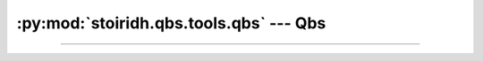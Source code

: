 :py:mod:`stoiridh.qbs.tools.qbs` --- Qbs
====================================================================================================

.. py:currentmodule:: stoiridh.qbs.tools.qbs
.. sectionauthor:: William McKIE <mckie.william@hotmail.co.uk>

----------------------------------------------------------------------------------------------------

.. py:class:: Qbs(filepath, version)

   Construct a :py:class:`Qbs` object.

   Generally speaking, this object is working jointly with the
   :py:class:`~stoiridh.qbs.tools.qbs.Scanner` object.

   Parameters:

   - *filepath*, corresponds to the absolute path where the Qbs executable is located.
   - *version*, is its version number.

   :raise: :py:exc:`TypeError` when *filepath* is not a :py:class:`str` object or a
           :py:class:`pathlib.Path` object, but also when *version* is not a :py:class:`str`
           object or a :py:class:`~stoiridh.qbs.tools.VersionNumber` object.

   .. py:attribute:: path

      This read-only property returns the path of the Qbs executable.

      :rtype: pathlib.Path

   .. py:attribute:: filepath

      This read-only property returns filepath of the Qbs executable.

      :rtype: pathlib.Path

   .. py:attribute:: version

      This read-only property returns the Qbs version.

      :rtype: ~stoiridh.qbs.tools.VersionNumber

   .. py:method:: __eq__(self, other)

      Return :py:data:`True`, if *self* is equal to *other*; otherwise, return :py:data:`False`.

      :raise: :py:data:`NotImplemented` if *other* is not an instance of the :py:class:`Qbs` object.

   .. py:method:: __ne__(self, other)

      Return :py:data:`True`, if *self* is not equal to *other*; otherwise, return :py:data:`False`.

      :raise: :py:data:`NotImplemented` if *other* is not an instance of the :py:class:`Qbs` object.
